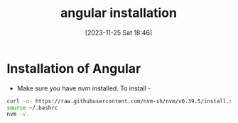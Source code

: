 #+title:      angular installation
#+date:       [2023-11-25 Sat 18:46]
#+filetags:   :angular:code:
#+identifier: 20231125T184606

* Installation of Angular

- Make sure you have nvm installed. To install -

#+begin_src bash
  curl -o- https://raw.githubusercontent.com/nvm-sh/nvm/v0.39.5/install.sh | bash
  source ~/.bashrc
  nvm -v.
#+end_src
